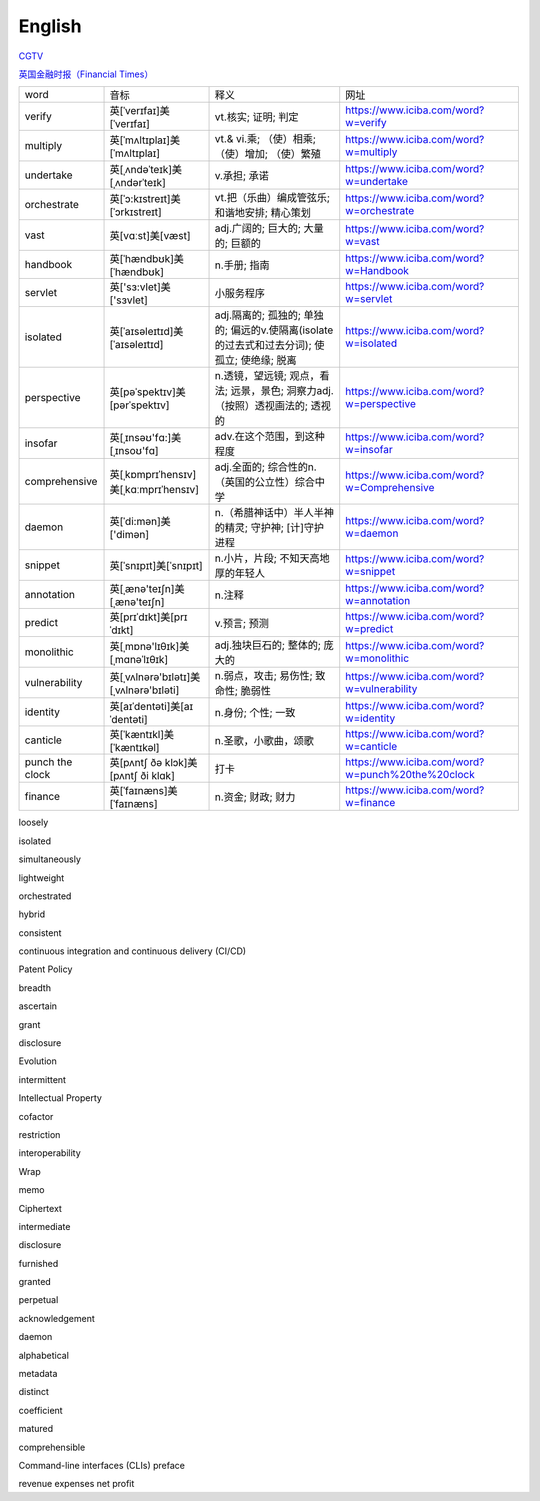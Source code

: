English
=============

CGTV_

.. _CGTV: https://www.cgtn.com/tv

`英国金融时报（Financial Times）`_

.. _`英国金融时报（Financial Times）`: https://www.ft.com/


.. list-table::

    * - word 
      - 音标 
      - 释义 
      - 网址 
    * - verify 
      - 英[ˈverɪfaɪ]美[ˈverɪfaɪ] 
      - vt.核实; 证明; 判定 
      - https://www.iciba.com/word?w=verify
    * - multiply 
      - 英[ˈmʌltɪplaɪ]美[ˈmʌltɪplaɪ]
      - vt.& vi.乘; （使）相乘; （使）增加; （使）繁殖
      - https://www.iciba.com/word?w=multiply
    * - undertake
      - 英[ˌʌndəˈteɪk]美[ˌʌndərˈteɪk]
      - v.承担; 承诺
      - https://www.iciba.com/word?w=undertake
    * - orchestrate 
      - 英[ˈɔ:kɪstreɪt]美[ˈɔrkɪstreɪt]
      - vt.把（乐曲）编成管弦乐; 和谐地安排; 精心策划 
      - https://www.iciba.com/word?w=orchestrate
    * - vast 
      - 英[vɑːst]美[væst]
      - adj.广阔的; 巨大的; 大量的; 巨额的 
      - https://www.iciba.com/word?w=vast
    * - handbook
      - 英[ˈhændbʊk]美[ˈhændbʊk]
      - n.手册; 指南 
      - https://www.iciba.com/word?w=Handbook
    * - servlet
      - 英['sɜ:vlet]美['sɜvlet]
      - 小服务程序
      - https://www.iciba.com/word?w=servlet
    * - isolated
      - 英[ˈaɪsəleɪtɪd]美[ˈaɪsəleɪtɪd]
      - adj.隔离的; 孤独的; 单独的; 偏远的v.使隔离(isolate的过去式和过去分词); 使孤立; 使绝缘; 脱离 
      - https://www.iciba.com/word?w=isolated
    * - perspective
      - 英[pəˈspektɪv]美[pərˈspektɪv]
      - n.透镜，望远镜; 观点，看法; 远景，景色; 洞察力adj.（按照）透视画法的; 透视的
      - https://www.iciba.com/word?w=perspective
    * - insofar 
      - 英[ˌɪnsəʊ'fɑ:]美[ˌɪnsoʊ'fɑ]
      - adv.在这个范围，到这种程度
      - https://www.iciba.com/word?w=insofar
    * - comprehensive 
      - 英[ˌkɒmprɪˈhensɪv]美[ˌkɑːmprɪˈhensɪv]
      - adj.全面的; 综合性的n.（英国的公立性）综合中学 
      - https://www.iciba.com/word?w=Comprehensive
    * - daemon
      - 英[ˈdi:mən]美['dimən]
      - n.（希腊神话中）半人半神的精灵; 守护神; [计]守护进程
      - https://www.iciba.com/word?w=daemon
    * - snippet
      - 英[ˈsnɪpɪt]美[ˈsnɪpɪt]
      - n.小片，片段; 不知天高地厚的年轻人 
      - https://www.iciba.com/word?w=snippet
    * - annotation
      - 英[ˌænə'teɪʃn]美[ˌænə'teɪʃn]
      - n.注释
      - https://www.iciba.com/word?w=annotation
    * - predict
      - 英[prɪˈdɪkt]美[prɪˈdɪkt]
      - v.预言; 预测
      - https://www.iciba.com/word?w=predict
    * - monolithic
      - 英[ˌmɒnə'lɪθɪk]美[ˌmɑnəˈlɪθɪk]
      - adj.独块巨石的; 整体的; 庞大的
      - https://www.iciba.com/word?w=monolithic
    * - vulnerability
      - 英[ˌvʌlnərə'bɪlətɪ]美[ˌvʌlnərə'bɪləti]
      - n.弱点，攻击; 易伤性; 致命性; 脆弱性
      - https://www.iciba.com/word?w=vulnerability
    * - identity
      - 英[aɪˈdentəti]美[aɪˈdentəti]
      - n.身份; 个性; 一致
      - https://www.iciba.com/word?w=identity
    * - canticle
      - 英[ˈkæntɪkl]美[ˈkæntɪkəl]
      - n.圣歌，小歌曲，颂歌
      - https://www.iciba.com/word?w=canticle
    * - punch the clock
      - 英[pʌntʃ ðə klɔk]美[pʌntʃ ði klɑk]
      - 打卡
      - https://www.iciba.com/word?w=punch%20the%20clock
    * - finance
      - 英[ˈfaɪnæns]美[ˈfaɪnæns]
      - n.资金; 财政; 财力
      - https://www.iciba.com/word?w=finance



loosely

isolated

simultaneously

lightweight

orchestrated

hybrid

consistent

continuous integration and continuous delivery (CI/CD) 


Patent Policy

breadth

ascertain

grant

disclosure 

Evolution


intermittent

Intellectual Property


cofactor

restriction

interoperability

Wrap

memo

Ciphertext

intermediate 

disclosure

furnished 

granted 

perpetual 

acknowledgement

daemon

alphabetical

metadata

distinct

coefficient

matured

comprehensible

Command-line interfaces (CLIs)
preface

revenue
expenses
net profit


